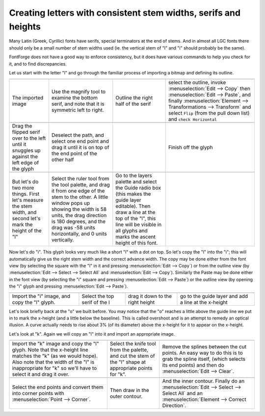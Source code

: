 Creating letters with consistent stem widths, serifs and heights
================================================================

Many Latin (Greek, Cyrillic) fonts have serifs, special terminators at the end
of stems. And in almost all LGC fonts there should only be a small number of
stem widths used (ie. the vertical stem of "l" and "i" should probably be the
same).

FontForge does not have a good way to enforce consistency, but it does have
various commands to help you check for it, and to find discrepancies.

Let us start with the letter "l" and go through the familiar process of
importing a bitmap and defining its outline.

.. list-table:: 

   * - .. image:: /images/l1.png

     - .. image:: /images/l2.png

     - .. image:: /images/l3.png

     - .. image:: /images/l4.png

   * - The imported image
     - Use the magnify tool to examine the bottom serif, and note that it is
       symmetric left to right.
     - Outline the right half of the serif
     - select the outline, invoke :menuselection:`Edit --> Copy` then
       :menuselection:`Edit --> Paste`, and finally
       :menuselection:`Element --> Transformations --> Transform` and select
       ``Flip`` (from the pull down list) and ``check Horizontal``
   * - .. image:: /images/l5.png

     - .. image:: /images/l6.png

     - .. image:: /images/l7.png

     - .. image:: /images/l8.png

   * - Drag the flipped serif over to the left until it snuggles up against the left
       edge of the glyph
     - Deselect the path, and select one end point and drag it until it is on top of
       the end point of the other half
     -
     - Finish off the glyph
   * -
     - .. image:: /images/l9.png

     - .. image:: /images/l10.png

     -
   * - But let's do two more things. First let's measure the stem width, and second
       let's mark the height of the "l"
     - Select the ruler tool from the tool palette, and drag it from one edge of the
       stem to the other. A little window pops up showing the width is 58 units, the
       drag direction is 180 degrees, and the drag was -58 units horizontally, and 0
       units vertically.
     - Go to the layers palette and select the Guide radio box (this makes the guide
       layer editable). Then draw a line at the top of the "l", this line will be
       visible in all glyphs and marks the ascent height of this font.
     -

Now let's do "i". This glyph looks very much like a short "l" with a dot on top.
So let's copy the "l" into the "i"; this will automatically give us the right
stem width and the correct advance width. The copy may be done either from the
font view (by selecting the square with the "l" in it and pressing
:menuselection:`Edit --> Copy`) or from the outline view (by
:menuselection:`Edit --> Select --> Select All` and
:menuselection:`Edit --> Copy`). Similarly the Paste may be done either in the
font view (by selecting the "i" square and pressing
:menuselection:`Edit --> Paste`) or the outline view (by opening the "i" glyph
and pressing :menuselection:`Edit --> Paste`).

.. list-table:: 

   * - .. image:: /images/i1.png

     - .. image:: /images/i2.png

     - .. image:: /images/i3.png

     - .. image:: /images/i4.png

   * - Import the "i" image, and copy the "l" glyph.
     - Select the top serif of the l
     - drag it down to the right height
     - go to the guide layer and add a line at the x-height

.. image:: /images/o5.png
   :align: right

Let's look briefly back at the "o" we built before. You may notice that the "o"
reaches a little above the guide line we put in to mark the x-height (and a
little below the baseline). This is called overshoot and is an attempt to remedy
an optical illusion. A curve actually needs to rise about 3% (of its diameter)
above the x-height for it to appear on the x-height.

Let's look at "k". Again we will copy an "l" into it and import an appropriate
image.

.. list-table:: 

   * - .. image:: /images/k1.png

     - .. image:: /images/k2.png

     - .. image:: /images/k3.png

   * - Import the "k" image and copy the "l" glyph. Note that the x-height line
       matches the "k" (as we would hope). Also note that the width of the "l" is
       inappropriate for "k" so we'll have to select it and drag it over.
     - Select the knife tool from the palette, and cut the stem of the "l" shape at
       appropriate points for "k".
     - Remove the splines between the cut points. An easy way to do this is to grab
       the spline itself, (which selects its end points) and then do
       :menuselection:`Edit --> Clear`.
   * - .. image:: /images/k4.png

     - .. image:: /images/k5.png

     - .. image:: /images/k6.png

   * - Select the end points and convert them into corner points with
       :menuselection:`Point --> Corner`.
     - Then draw in the outer contour.
     - And the inner contour. Finally do an
       :menuselection:`Edit --> Select --> Select All` and an
       :menuselection:`Element --> Correct Direction`.
